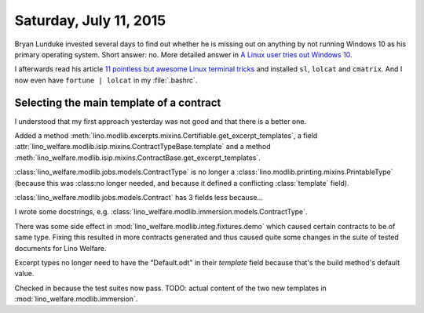 =======================
Saturday, July 11, 2015
=======================

Bryan Lunduke invested several days to find out whether he is missing
out on anything by not running Windows 10 as his primary operating
system. Short answer: no. More detailed answer in `A Linux user tries
out Windows 10
<http://www.networkworld.com/article/2904365/opensource-subnet/a-linux-user-tries-out-windows-10.html>`_.

I afterwards read his article `11 pointless but awesome Linux terminal
tricks
<http://www.networkworld.com/article/2926630/linux/11-pointless-but-awesome-linux-terminal-tricks.html#slide12>`_
and installed ``sl``, ``lolcat`` and ``cmatrix``.  And I now even have
``fortune | lolcat`` in my :file:`.bashrc`.


Selecting the main template of a contract
=========================================

I understood that my first approach yesterday was not good and that
there is a better one.

Added a method 
:meth:`lino.modlib.excerpts.mixins.Certifiable.get_excerpt_templates`,
a field 
:attr:`lino_welfare.modlib.isip.mixins.ContractTypeBase.template`
and a method
:meth:`lino_welfare.modlib.isip.mixins.ContractBase.get_excerpt_templates`.

:class:`lino_welfare.modlib.jobs.models.ContractType` is no longer a
:class:`lino.modlib.printing.mixins.PrintableType` (because this was
:class:no longer needed, and because it defined a conflicting
:class:`template` field).

:class:`lino_welfare.modlib.jobs.models.Contract` has 3 fields less
because...


I wrote some docstrings, e.g.
:class:`lino_welfare.modlib.immersion.models.ContractType`.

There was some side effect in
:mod:`lino_welfare.modlib.integ.fixtures.demo` which caused certain
contracts to be of same type. Fixing this resulted in more contracts
generated and thus caused quite some changes in the suite of tested
documents for Lino Welfare.

Excerpt types no longer need to have the "Default.odt" in their
`template` field because that's the build method's default value.

Checked in because the test suites now pass. TODO: actual content of
the two new templates in :mod:`lino_welfare.modlib.immersion`.


